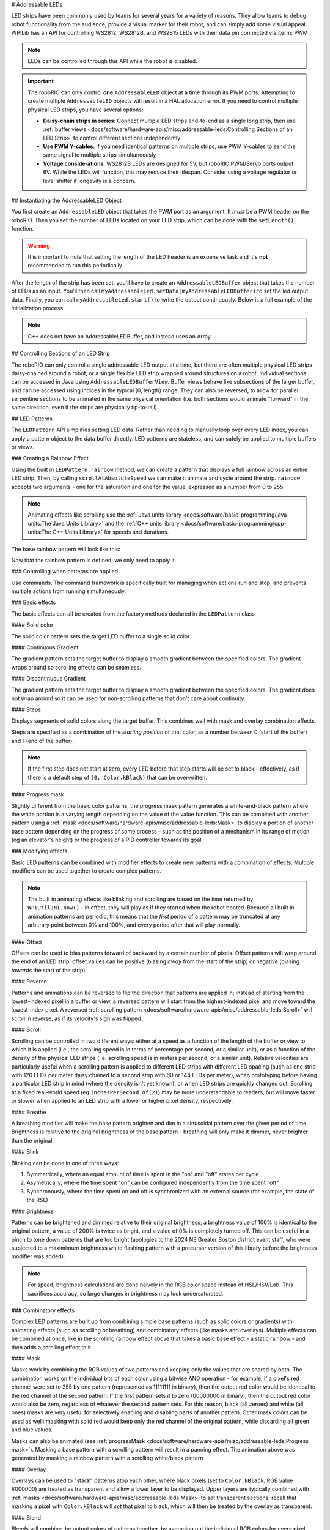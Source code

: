 # Addressable LEDs

LED strips have been commonly used by teams for several years for a variety of reasons. They allow teams to debug robot functionality from the audience, provide a visual marker for their robot, and can simply add some visual appeal. WPILib has an API for controlling WS2812, WS2812B, and WS2815 LEDs with their data pin connected via :term:`PWM`.

.. note:: LEDs can be controlled through this API while the robot is disabled.

.. important:: The roboRIO can only control **one** ``AddressableLED`` object at a time through its PWM ports. Attempting to create multiple ``AddressableLED`` objects will result in a HAL allocation error. If you need to control multiple physical LED strips, you have several options:

   - **Daisy-chain strips in series**: Connect multiple LED strips end-to-end as a single long strip, then use :ref:`buffer views <docs/software/hardware-apis/misc/addressable-leds:Controlling Sections of an LED Strip>` to control different sections independently
   - **Use PWM Y-cables**: If you need identical patterns on multiple strips, use PWM Y-cables to send the same signal to multiple strips simultaneously
   - **Voltage considerations**: WS2812B LEDs are designed for 5V, but roboRIO PWM/Servo ports output 6V. While the LEDs will function, this may reduce their lifespan. Consider using a voltage regulator or level shifter if longevity is a concern.

.. seealso:: For detailed information about powering and best practices for addressable LEDs, see the [Adafruit NeoPixel Überguide](https://learn.adafruit.com/adafruit-neopixel-uberguide/powering-neopixels).

## Instantiating the AddressableLED Object

You first create an ``AddressableLED`` object that takes the PWM port as an argument. It *must* be a PWM header on the roboRIO. Then you set the number of LEDs located on your LED strip, which can be done with the ``setLength()`` function.

.. warning:: It is important to note that setting the length of the LED header is an expensive task and it's **not** recommended to run this periodically.

After the length of the strip has been set, you'll have to create an ``AddressableLEDBuffer`` object that takes the number of LEDs as an input. You'll then call ``myAddressableLed.setData(myAddressableLEDBuffer)`` to set the led output data. Finally, you can call ``myAddressableLed.start()`` to write the output continuously. Below is a full example of the initialization process.

.. note:: C++ does not have an AddressableLEDBuffer, and instead uses an Array.

.. tab-set::

   .. tab-item:: Java
      :sync: Java

      .. remoteliteralinclude:: https://raw.githubusercontent.com/wpilibsuite/allwpilib/v2025.3.2/wpilibjExamples/src/main/java/edu/wpi/first/wpilibj/examples/addressableled/Robot.java
         :language: java
         :lines: 32-47
         :lineno-match:

   .. tab-item:: C++
      :sync: C++

      .. remoteliteralinclude:: https://raw.githubusercontent.com/wpilibsuite/allwpilib/v2025.3.2/wpilibcExamples/src/main/cpp/examples/AddressableLED/include/Robot.h
         :language: c++
         :lines: 12-12, 18-27
         :linenos:
         :lineno-start: 12

      .. remoteliteralinclude:: https://raw.githubusercontent.com/wpilibsuite/allwpilib/v2025.3.2/wpilibcExamples/src/main/cpp/examples/AddressableLED/cpp/Robot.cpp
         :language: c++
         :lines: 7-13
         :lineno-match:

## Controlling Sections of an LED Strip

The roboRIO can only control a single addressable LED output at a time, but there are often multiple physical LED strips daisy-chained around a robot, or a single flexible LED strip wrapped around structures on a robot. Individual sections can be accessed in Java using ``AddressableLEDBufferView``. Buffer views behave like subsections of the larger buffer, and can be accessed using indices in the typical [0, length) range. They can also be reversed, to allow for parallel serpentine sections to be animated in the same physical orientation (i.e. both sections would animate "forward" in the same direction, even if the strips are physically tip-to-tail).

.. tab-set::

   .. tab-item:: Java
      :sync: Java

      ```Java
      // Create the buffer
      AddressableLEDBuffer m_buffer = new AddressableLEDBuffer(120);

      // Create the view for the section of the strip on the left side of the robot.
      // This section spans LEDs from index 0 through index 59, inclusive.
      AddressableLEDBufferView m_left = m_buffer.createView(0, 59);

      // The section of the strip on the right side of the robot.
      // This section spans LEDs from index 60 through index 119, inclusive.
      // This view is reversed to cancel out the serpentine arrangement of the
      // physical LED strip on the robot.
      AddressableLEDBufferView m_right = m_buffer.createView(60, 119).reversed();
      ```

   .. tab-item:: C++
      :sync: C++

      ```C++
      // Create the buffer
      std::array<frc::AddressableLED::LEDData, 120> m_buffer;

      // Create the view for the section of the strip on the left side of the robot.
      // This section spans LEDs from index 0 through index 59, inclusive.
      std::view<frc::AddressableLED::LEDData> m_left =
         std::ranges::take_view(m_buffer, 60);

      // The section of the strip on the right side of the robot.
      // This section spans LEDs from index 60 through index 119, inclusive.
      // This view is reversed to cancel out the serpentine arrangement of the
      // physical LED strip on the robot.
      std::view<frc::AddressableLED::LEDData> m_right =
         std::ranges::reverse_view(
            std::ranges::drop_view(m_buffer, 60));
      ```

## LED Patterns

The ``LEDPattern`` API simplifies setting LED data. Rather than needing to manually loop over every LED index, you can apply a pattern object to the data buffer directly. LED patterns are stateless, and can safely be applied to multiple buffers or views.

.. tab-set::

   .. tab-item:: Java
      :sync: Java

      ```Java
      // Create an LED pattern that sets the entire strip to solid red
      LEDPattern red = LEDPattern.solid(Color.kRed);

      // Apply the LED pattern to the data buffer
      red.applyTo(m_ledBuffer);

      // Write the data to the LED strip
      m_led.setData(m_ledBuffer);
      ```

   .. tab-item:: C++
      :sync: C++

      ```C++
      // Create an LED pattern that sets the entire strip to solid red
      LEDPattern red = LEDPattern.Solid(Color::kRed);

      // Apply the LED pattern to the data buffer
      red.ApplyTo(m_ledBuffer);

      // Write the data to the LED strip
      m_led.SetData(m_ledBuffer);
      ```

### Creating a Rainbow Effect

Using the built in ``LEDPattern.rainbow`` method, we can create a pattern that displays a full rainbow across an entire LED strip. Then, by calling ``scrollAtAbsoluteSpeed`` we can make it animate and cycle around the strip. ``rainbow`` accepts two arguments - one for the saturation and one for the value, expressed as a number from 0 to 255.

.. note:: Animating effects like scrolling use the :ref:`Java units library <docs/software/basic-programming/java-units:The Java Units Library>` and the :ref:`C++ units library <docs/software/basic-programming/cpp-units:The C++ Units Library>` for speeds and durations.

The base rainbow pattern will look like this:

.. image:: images/rainbow.png
   :alt: A full-brightness rainbow pattern
   :width: 900

.. tab-set::

   .. tab-item:: Java
      :sync: Java

      .. remoteliteralinclude:: https://raw.githubusercontent.com/wpilibsuite/allwpilib/v2025.3.2/wpilibjExamples/src/main/java/edu/wpi/first/wpilibj/examples/addressableled/Robot.java
         :language: java
         :lines: 21-31
         :lineno-match:

   .. tab-item:: C++
      :sync: C++

      .. remoteliteralinclude:: https://raw.githubusercontent.com/wpilibsuite/allwpilib/v2025.3.2/wpilibcExamples/src/main/cpp/examples/AddressableLED/include/Robot.h
         :language: c++
         :lines: 27-37
         :lineno-match:

Now that the rainbow pattern is defined, we only need to apply it.

.. tab-set::

   .. tab-item:: Java
      :sync: Java

      .. remoteliteralinclude:: https://raw.githubusercontent.com/wpilibsuite/allwpilib/v2025.3.2/wpilibjExamples/src/main/java/edu/wpi/first/wpilibj/examples/addressableled/Robot.java
         :language: java
         :lines: 50-56
         :lineno-match:

   .. tab-item:: C++
      :sync: C++

      .. remoteliteralinclude:: https://raw.githubusercontent.com/wpilibsuite/allwpilib/v2025.3.2/wpilibcExamples/src/main/cpp/examples/AddressableLED/cpp/Robot.cpp
         :language: c++
         :lines: 15-20
         :lineno-match:

.. only:: html

   .. video:: images/scrolling-rainbow.mp4
      :loop:
      :nocontrols:
      :muted:
      :autoplay:
      :playsinline:
      :width: 900

.. only:: not html

   .. image:: images/discontinuous-gradient.png
      :width: 900

### Controlling when patterns are applied

Use commands. The command framework is specifically built for managing when actions run and stop, and prevents multiple actions from running simultaneously.

.. tab-set::

   .. tab-item:: Java
      :sync: Java

      ```Java
      public class LEDSubsystem extends SubsystemBase {
        private static final int kPort = 9;
        private static final int kLength = 120;

        private final AddressableLED m_led;
        private final AddressableLEDBuffer m_buffer;

        public LEDSubsystem() {
          m_led = new AddressableLED(kPort);
          m_buffer = new AddressableLEDBuffer(kLength);
          m_led.setLength(kLength);
          m_led.start();

          // Set the default command to turn the strip off, otherwise the last colors written by
          // the last command to run will continue to be displayed.
          // Note: Other default patterns could be used instead!
          setDefaultCommand(runPattern(LEDPattern.solid(Color.kBlack)).withName("Off"));
        }

        @Override
        public void periodic() {
          // Periodically send the latest LED color data to the LED strip for it to display
          m_led.setData(m_buffer);
        }

        /**
         * Creates a command that runs a pattern on the entire LED strip.
         *
         * @param pattern the LED pattern to run
         */
        public Command runPattern(LEDPattern pattern) {
          return run(() -> pattern.applyTo(m_buffer));
        }
      }
      ```

   .. tab-item:: C++
      :sync: C++

      Header:

      ```C++
      class LEDSubsystem : public SubsystemBase {
       public:
        LEDSubsystem();
        void Periodic() override;

        frc::CommandPtr RunPattern(frc::LEDPattern pattern);

       private:
        static constexpr int kPort = 9;
        static constexpr int kLength = 120;
        frc::AddressableLED m_led{kPort};
        std::array<frc::AddressableLED::LEDData, kLength> m_ledBuffer;
      }
      ```

      ```C++
      LEDSubsystem::LEDSubsystem() {
        m_led.SetLength(kLength);
        m_led.Start();

        // Set the default command to turn the strip off, otherwise the last colors written by
        // the last command to run will continue to be displayed.
        // Note: Other default patterns could be used instead!
        SetDefaultCommand(RunPattern(frc::LEDPattern::Solid(frc::Color::kBlack)).WithName("Off"));
      }

      LEDSubsystem::Periodic() {
        // Periodically send the latest LED color data to the LED strip for it to display
        m_led.SetData(m_ledBuffer);
      }

      frc::CommandPtr LEDSubsystem::RunPattern(frc::LEDPattern pattern) {
        // std::move is necessary for inline pattern declarations to work
        // Otherwise we could have a use-after-free!
        return Run([this, pattern = std::move(pattern)] { pattern.ApplyTo(m_buffer); });
      }
      ```


### Basic effects

The basic effects can all be created from the factory methods declared in the ``LEDPattern`` class

#### Solid color

.. image:: images/solid.png
   :alt: A solid red LED pattern
   :width: 900

The solid color pattern sets the target LED buffer to a single solid color.

.. tab-set::

   .. tab-item:: Java
      :sync: Java

      ```Java
      // Create an LED pattern that sets the entire strip to solid red
      LEDPattern red = LEDPattern.solid(Color.kRed);

      // Apply the LED pattern to the data buffer
      red.applyTo(m_ledBuffer);

      // Write the data to the LED strip
      m_led.setData(m_ledBuffer);
      ```

   .. tab-item:: C++
      :sync: C++

      ```C++
      // Create an LED pattern that sets the entire strip to solid red
      LEDPattern red = LEDPattern.Solid(Color::kRed);

      // Apply the LED pattern to the data buffer
      red.ApplyTo(m_ledBuffer);

      // Write the data to the LED strip
      m_led.SetData(m_ledBuffer);
      ```

#### Continuous Gradient

The gradient pattern sets the target buffer to display a smooth gradient between the specified colors. The gradient wraps around so scrolling effects can be seamless.

.. image:: images/continuous-gradient.png
   :alt: A contiuous red-to-blue-to-red gradient
   :width: 900

.. tab-set::

   .. tab-item:: Java
      :sync: Java

      ```Java
      // Create an LED pattern that displays a red-to-blue gradient.
      // The LED strip will be red at both ends and blue in the center,
      // with smooth gradients between
      LEDPattern gradient = LEDPattern.gradient(LEDPattern.GradientType.kContinuous, Color.kRed, Color.kBlue);

      // Apply the LED pattern to the data buffer
      gradient.applyTo(m_ledBuffer);

      // Write the data to the LED strip
      m_led.setData(m_ledBuffer);
      ```

   .. tab-item:: C++
      :sync: C++

      ```C++
      // Create an LED pattern that displays a red-to-blue gradient.
      // The LED strip will be red at both ends and blue in the center,
      // with smooth gradients between
      std::array<Color, 2> colors{Color::kRed, Color::kBlue};
      LEDPattern gradient = LEDPattern.Gradient(LEDPattern::GradientType::kContinuous, colors);

      // Apply the LED pattern to the data buffer
      gradient.ApplyTo(m_ledBuffer);

      // Write the data to the LED strip
      m_led.SetData(m_ledBuffer);
      ```

#### Discontinuous Gradient

The gradient pattern sets the target buffer to display a smooth gradient between the specified colors. The gradient does not wrap around so it can be used for non-scrolling patterns that don't care about continuity.

.. image:: images/discontinuous-gradient.png
   :alt: A discontiuous red-to-blue gradient
   :width: 900

.. tab-set::

   .. tab-item:: Java
      :sync: Java

      ```Java
      // Create an LED pattern that displays a red-to-blue gradient.
      // The LED strip will be red at one end and blue at the other.
      LEDPattern gradient = LEDPattern.gradient(LEDPattern.GradientType.kDiscontinuous, Color.kRed, Color.kBlue);

      // Apply the LED pattern to the data buffer
      gradient.applyTo(m_ledBuffer);

      // Write the data to the LED strip
      m_led.setData(m_ledBuffer);
      ```

   .. tab-item:: C++
      :sync: C++

      ```C++
      // Create an LED pattern that displays a red-to-blue gradient.
      // The LED strip will be red at one end and blue at the other.
      std::array<Color, 2> colors{Color::kRed, Color::kBlue};
      LEDPattern gradient = LEDPattern.Gradient(LEDPattern::GradientType::kDiscontinuous, colors);

      // Apply the LED pattern to the data buffer
      gradient.ApplyTo(m_ledBuffer);

      // Write the data to the LED strip
      m_led.SetData(m_ledBuffer);
      ```

#### Steps

.. image:: images/steps.png
   :alt: Steps of solid red on one half and solid blue on the other
   :width: 900

Displays segments of solid colors along the target buffer. This combines well with mask and overlay combination effects.

Steps are specified as a combination of the *starting position* of that color, as a number between 0 (start of the buffer) and 1 (end of the buffer).

.. note:: If the first step does not start at zero, every LED before that step starts will be set to black - effectively, as if there is a default step of ``(0, Color.kBlack)`` that can be overwritten.

.. tab-set::

   .. tab-item:: Java
      :sync: Java

      ```Java
      // Create an LED pattern that displays the first half of a strip as solid red,
      // and the second half of the strip as solid blue.
      LEDPattern steps = LEDPattern.steps(Map.of(0, Color.kRed, 0.5, Color.kBlue));

      // Apply the LED pattern to the data buffer
      steps.applyTo(m_ledBuffer);

      // Write the data to the LED strip
      m_led.setData(m_ledBuffer);
      ```

   .. tab-item:: C++
      :sync: C++

      ```C++
      // Create an LED pattern that displays the first half of a strip as solid red,
      // and the second half of the strip as solid blue.
      std::array<std::pair<double, Color>, 2> colorSteps{std::pair{0.0, Color::kRed},
                                                         std::pair{0.5, Color::kBlue}};
      LEDPattern steps = LEDPattern.Steps(colorSteps);

      // Apply the LED pattern to the data buffer
      gradient.ApplyTo(m_ledBuffer);

      // Write the data to the LED strip
      m_led.SetData(m_ledBuffer);
      ```

#### Progress mask

.. only:: html

   .. video:: images/progress-mask.mp4
      :loop:
      :nocontrols:
      :muted:
      :autoplay:
      :playsinline:
      :width: 900

.. only:: not html

   .. image:: images/discontinuous-gradient.png
      :width: 900

Slightly different from the basic color patterns, the progress mask pattern generates a white-and-black pattern where the white portion is a varying length depending on the value of the value function. This can be combined with another pattern using a :ref:`mask <docs/software/hardware-apis/misc/addressable-leds:Mask>` to display a portion of another base pattern depending on the progress of some process - such as the position of a mechanism in its range of motion (eg an elevator's height) or the progress of a PID controller towards its goal.

.. tab-set::

   .. tab-item:: Java
      :sync: Java

      ```Java
      // Create an LED pattern that displays a black-and-white mask that displays the current height of an elevator
      // mechanism. This can be combined with other patterns to change the displayed color to something other than white.
      LEDPattern pattern = LEDPattern.progressMaskLayer(() -> m_elevator.getHeight() / m_elevator.getMaxHeight());

      // Apply the LED pattern to the data buffer
      pattern.applyTo(m_ledBuffer);

      // Write the data to the LED strip
      m_led.setData(m_ledBuffer);
      ```

   .. tab-item:: C++
      :sync: C++

      ```C++
      // Create an LED pattern that displays a black-and-white mask that displays the current height of an elevator
      // mechanism. This can be combined with other patterns to change the displayed color to something other than white.
      LEDPattern pattern = LEDPattern::ProgressMaskLayer([&]() { return m_elevator.GetHeight() / m_elevator.GetMaxHeight(); });

      // Apply the LED pattern to the data buffer
      pattern.ApplyTo(m_ledBuffer);

      // Write the data to the LED strip
      m_led.SetData(m_ledBuffer);
      ```

### Modifying effects

Basic LED patterns can be combined with modifier effects to create new patterns with a combination of effects. Multiple modifiers can be used together to create complex patterns.

.. note:: The built in animating effects like blinking and scrolling are based on the time returned by ``WPIUtilJNI.now()`` - in effect, they will play as if they started when the robot booted. Because all built in animation patterns are periodic, this means that the *first* period of a pattern may be truncated at any arbitrary point between 0% and 100%, and every period after that will play normally.

#### Offset

.. image:: images/offset.png
   :alt: A discontinuous gradient, offset by 40 pixels
   :width: 900

Offsets can be used to bias patterns forward of backward by a certain number of pixels. Offset patterns will wrap around the end of an LED strip; offset values can be positive (biasing *away* from the start of the strip) or negative (biasing *towards* the start of the strip).

.. tab-set::

   .. tab-item:: Java
      :sync: Java

      ```Java
      // Create an LED pattern that displays a red-to-blue gradient, offset 40 pixels forward.
      LEDPattern base = LEDPattern.discontinuousGradient(Color.kRed, Color.kBlue);
      LEDPattern pattern = base.offsetBy(40);
      LEDPattern negative = base.offsetBy(-20); // Equivalent to the above when applied to a 60-LED buffer

      // Apply the LED pattern to the data buffer
      pattern.applyTo(m_ledBuffer);

      // Write the data to the LED strip
      m_led.setData(m_ledBuffer);
      ```

   .. tab-item:: C++
      :sync: C++

      ```C++
      // Create an LED pattern that displays a red-to-blue gradient, offset 40 pixels forward.
      std::array<Color, 2> colors{Color::kRed, Color::kBlue};
      LEDPattern base = LEDPattern::DiscontinuousGradient(colors);
      LEDPattern pattern = base.OffsetBy(40);
      LEDPattern negative = base.OffsetBy(-20); // Equivalent to the above when applied to a 60-LED buffer

      // Apply the LED pattern to the data buffer
      heightDisplay.ApplyTo(m_ledBuffer);

      // Write the data to the LED strip
      m_led.SetData(m_ledBuffer);
      ```

#### Reverse

.. image:: images/reverse.png
   :alt: A discontinuous gradient running from blue-to-red instead of red-to-blue
   :width: 900

Patterns and animations can be reversed to flip the direction that patterns are applied in; instead of starting from the lowest-indexed pixel in a buffer or view, a reversed pattern will start from the highest-indexed pixel and move toward the lowest-index pixel. A reversed :ref:`scrolling pattern <docs/software/hardware-apis/misc/addressable-leds:Scroll>` will scroll in reverse, as if its velocity's sign was flipped.

.. tab-set::

   .. tab-item:: Java
      :sync: Java

      ```Java
      // Create an LED pattern that displays a red-to-blue gradient, then reverse it so it displays blue-to-red.
      LEDPattern base = LEDPattern.discontinuousGradient(Color.kRed, Color.kBlue);
      LEDPattern pattern = base.reversed();

      // Apply the LED pattern to the data buffer
      pattern.applyTo(m_ledBuffer);

      // Write the data to the LED strip
      m_led.setData(m_ledBuffer);
      ```

   .. tab-item:: C++
      :sync: C++

      ```C++
      // Create an LED pattern that displays a red-to-blue gradient, then reverse it so it displays blue-to-red.
      std::array<Color, 2> colors{Color::kRed, Color::kBlue};
      LEDPattern base = LEDPattern::DiscontinuousGradient(colors);
      LEDPattern pattern = base.Reversed();

      // Apply the LED pattern to the data buffer
      heightDisplay.ApplyTo(m_ledBuffer);

      // Write the data to the LED strip
      m_led.SetData(m_ledBuffer);
      ```

#### Scroll

.. only:: html

   .. video:: images/scroll-relative.mp4
      :loop:
      :nocontrols:
      :muted:
      :autoplay:
      :playsinline:
      :width: 900

   .. video:: images/scroll-absolute.mp4
      :loop:
      :nocontrols:
      :muted:
      :autoplay:
      :width: 900

.. only:: not html

   .. image:: images/discontinuous-gradient.png
      :width: 900

   .. image:: images/discontinuous-gradient.png
      :width: 900

Scrolling can be controlled in two different ways: either at a speed as a function of the length of the buffer or view to which it is applied (i.e., the scrolling speed is in terms of percentage per second, or a similar unit), or as a function of the density of the physical LED strips (i.e. scrolling speed is in meters per second, or a similar unit). Relative velocities are particularly useful when a scrolling pattern is applied to different LED strips with different LED spacing (such as one strip with 120 LEDs per meter daisy chained to a second strip with 60 or 144 LEDs per meter), when prototyping before having a particular LED strip in mind (where the density isn't yet known), or when LED strips are quickly changed out. Scrolling at a fixed real-world speed (eg ``InchesPerSecond.of(2)``) may be more understandable to readers, but will move faster or slower when applied to an LED strip with a lower or higher pixel density, respectively.

.. tab-set::

   .. tab-item:: Java
      :sync: Java

      ```Java
      // Create an LED pattern that displays a red-to-blue gradient, then scroll at one quarter of the LED strip's length per second.
      // For a half-meter length of a 120 LED-per-meter strip, this is equivalent to scrolling at 12.5 centimeters per second.
      Distance ledSpacing = Meters.of(1 / 120.0);
      LEDPattern base = LEDPattern.discontinuousGradient(Color.kRed, Color.kBlue);
      LEDPattern pattern = base.scrollAtRelativeSpeed(Percent.per(Second).of(25));
      LEDPattern absolute = base.scrollAtAbsoluteSpeed(Centimeters.per(Second).of(12.5), ledSpacing);

      // Apply the LED pattern to the data buffer
      pattern.applyTo(m_ledBuffer);

      // Write the data to the LED strip
      m_led.setData(m_ledBuffer);
      ```

   .. tab-item:: C++
      :sync: C++

      ```C++
      // Create an LED pattern that displays a red-to-blue gradient, then scroll at one quarter of the LED strip's length per second.
      // For a half-meter length of a 120 LED-per-meter strip, this is equivalent to scrolling at 12.5 centimeters per second.
      std::array<Color, 2> colors{Color::kRed, Color::kBlue};
      LEDPattern base = LEDPattern::DiscontinuousGradient(colors);
      LEDPattern pattern = base.ScrollAtRelativeSpeed(units::hertz_t{0.25});
      LEDPattern absolute = base.ScrollAtAbsoluteSpeed(0.125_mps, units::meter_t{1/120.0});

      // Apply the LED pattern to the data buffer
      heightDisplay.ApplyTo(m_ledBuffer);

      // Write the data to the LED strip
      m_led.SetData(m_ledBuffer);
      ```

#### Breathe

.. only:: html

   .. video:: images/breathe.mp4
      :loop:
      :nocontrols:
      :muted:
      :autoplay:
      :playsinline:
      :width: 900

.. only:: not html

   .. image:: images/discontinuous-gradient.png
      :width: 900

A breathing modifier will make the base pattern brighten and dim in a sinusoidal pattern over the given period of time. Brightness is relative to the original brightness of the base pattern - breathing will only make it dimmer, never brighter than the original.

.. tab-set::

   .. tab-item:: Java
      :sync: Java

      ```Java
      // Create an LED pattern that displays a red-to-blue gradient, breathing at a 2 second period (0.5 Hz)
      LEDPattern base = LEDPattern.discontinuousGradient(Color.kRed, Color.kBlue);
      LEDPattern pattern = base.breathe(Seconds.of(2));

      // Apply the LED pattern to the data buffer
      pattern.applyTo(m_ledBuffer);

      // Write the data to the LED strip
      m_led.setData(m_ledBuffer);
      ```

   .. tab-item:: C++
      :sync: C++

      ```C++
      // Create an LED pattern that displays a red-to-blue gradient, breathing at a 2 second period (0.5 Hz)
      std::array<Color, 2> colors{Color::kRed, Color::kBlue};
      LEDPattern base = LEDPattern::DiscontinuousGradient(colors);
      LEDPattern pattern = base.Breathe(2_s);

      // Apply the LED pattern to the data buffer
      heightDisplay.ApplyTo(m_ledBuffer);

      // Write the data to the LED strip
      m_led.SetData(m_ledBuffer);
      ```

#### Blink

.. only:: html

   .. video:: images/blink-symmetric.mp4
      :loop:
      :nocontrols:
      :muted:
      :autoplay:
      :playsinline:
      :width: 900

   .. video:: images/blink-asymmetric.mp4
      :loop:
      :nocontrols:
      :muted:
      :autoplay:
      :playsinline:
      :width: 900

.. only:: not html

   .. image:: images/discontinuous-gradient.png
      :width: 900

   .. image:: images/discontinuous-gradient.png
      :width: 900

Blinking can be done in one of three ways:

1. Symmetrically, where an equal amount of time is spent in the "on" and "off" states per cycle
2. Asymetrically, where the time spent "on" can be configured independently from the time spent "off"
3. Synchronously, where the time spent on and off is synchronized with an external source (for example, the state of the RSL)

.. tab-set::

   .. tab-item:: Java
      :sync: Java

      ```Java
      // Create an LED pattern that displays a red-to-blue gradient, blinking at various rates.
      LEDPattern base = LEDPattern.discontinuousGradient(Color.kRed, Color.kBlue);

      // 1.5 seconds on, 1.5 seconds off, for a total period of 3 seconds
      LEDPattern pattern = base.blink(Seconds.of(1.5));

      // 2 seconds on, 1 second off, for a total period of 3 seconds
      LEDPattern asymmetric = base.blink(Seconds.of(2), Seconds.of(1));

      // Turn the base pattern on when the RSL is on, and off when the RSL is off
      LEDPattern sycned = base.synchronizedBlink(RobotController::getRSLState);

      // Apply the LED pattern to the data buffer
      pattern.applyTo(m_ledBuffer);

      // Write the data to the LED strip
      m_led.setData(m_ledBuffer);
      ```

   .. tab-item:: C++
      :sync: C++

      ```C++
      // Create an LED pattern that displays a red-to-blue gradient, blinking at various rates.
      std::array<Color, 2> colors{Color::kRed, Color::kBlue};
      LEDPattern base = LEDPattern::DiscontinuousGradient(colors);

      // 1.5 seconds on, 1.5 seconds off, for a total period of 3 seconds
      LEDPattern pattern = base.Blink(1.5_s);

      // 2 seconds on, 1 second off, for a total period of 3 seconds
      LEDPattern asymmetric = base.Blink(2_s, 1_s));

      // Turn the base pattern on when the RSL is on, and off when the RSL is off
      LEDPattern sycned = base.SynchronizedBlink([]() { return RobotController.GetRSLState(); });

      // Apply the LED pattern to the data buffer
      pattern.ApplyTo(m_ledBuffer);

      // Write the data to the LED strip
      m_led.SetData(m_ledBuffer);
      ```

#### Brightness

.. image:: images/brightness.png
   :alt: A discontinuous gradient at half brightness
   :width: 900

Patterns can be brightened and dimmed relative to their original brightness; a brightness value of 100% is identical to the original pattern, a value of 200% is twice as bright, and a value of 0% is completely turned off. This can be useful in a pinch to tone down patterns that are too bright (apologies to the 2024 NE Greater Boston district event staff, who were subjected to a maximimum brightness white flashing pattern with a precursor version of this library before the brightness modifier was added).

.. note:: For speed, brightness calculations are done naively in the RGB color space instead of HSL/HSV/Lab. This sacrifices accuracy, so large changes in brightness may look undersaturated.

.. tab-set::

   .. tab-item:: Java
      :sync: Java

      ```Java
      // Create an LED pattern that displays a red-to-blue gradient at half brightness
      LEDPattern base = LEDPattern.discontinuousGradient(Color.kRed, Color.kBlue);
      LEDPattern pattern = base.atBrightness(Percent.of(50));

      // Apply the LED pattern to the data buffer
      pattern.applyTo(m_ledBuffer);

      // Write the data to the LED strip
      m_led.setData(m_ledBuffer);
      ```

   .. tab-item:: C++
      :sync: C++

      ```C++
      // Create an LED pattern that displays a red-to-blue gradient at half brightness
      std::array<Color, 2> colors{Color::kRed, Color::kBlue};
      LEDPattern base = LEDPattern::DiscontinuousGradient(colors);
      LEDPattern pattern = base.AtBrightness(0.5);

      // Apply the LED pattern to the data buffer
      pattern.ApplyTo(m_ledBuffer);

      // Write the data to the LED strip
      m_led.SetData(m_ledBuffer);
      ```

### Combinatory effects

Complex LED patterns are built up from combining simple base patterns (such as solid colors or gradients) with animating effects (such as scrolling or breathing) and combinatory effects (like masks and overlays). Multiple effects can be combined at once, like in the scrolling rainbow effect above that takes a basic base effect - a static rainbow - and then adds a scrolling effect to it.

#### Mask

.. only:: html

   .. video:: images/mask.mp4
      :loop:
      :nocontrols:
      :muted:
      :autoplay:
      :playsinline:
      :width: 900

.. only:: not html

   .. image:: images/rainbow.png
      :width: 900

Masks work by combining the RGB values of two patterns and keeping only the values that are shared by both. The combination works on the individual bits of each color using a bitwise AND operation - for example, if a pixel's red channel were set to 255 by one pattern (represented as 11111111 in binary), then the output red color would be identical to the red channel of the second pattern. If the first pattern sets it to zero (00000000 in binary), then the output red color would also be zero, regardless of whatever the second pattern sets. For this reason, black (all zeroes) and white (all ones) masks are very useful for selectively enabling and disabling parts of another pattern. Other mask colors can be used as well: masking with solid red would keep only the red channel of the original pattern, while discarding all green and blue values.

.. tab-set::

   .. tab-item:: Java
      :sync: Java

      ```Java
      // Create an LED pattern that displays a red-to-blue gradient at a variable length
      // depending on the relative position of the elevator. The blue end of the gradient
      // will only be shown when the elevator gets close to its maximum height; otherwise,
      // that end will be solid black when the elevator is at lower heights.
      LEDPattern base = LEDPattern.discontinuousGradient(Color.kRed, Color.kBlue);
      LEDPattern mask = LEDPattern.progressMaskLayer(() -> m_elevator.getHeight() / m_elevator.getMaxHeight());
      LEDPattern heightDisplay = base.mask(mask);

      // Apply the LED pattern to the data buffer
      heightDisplay.applyTo(m_ledBuffer);

      // Write the data to the LED strip
      m_led.setData(m_ledBuffer);
      ```

   .. tab-item:: C++
      :sync: C++

      ```C++
      // Create an LED pattern that displays a red-to-blue gradient at a variable length
      // depending on the relative position of the elevator. The blue end of the gradient
      // will only be shown when the elevator gets close to its maximum height; otherwise,
      // that end will be solid black when the elevator is at lower heights.
      std::array<Color, 2> colors{Color::kRed, Color::kBlue};
      LEDPattern base = LEDPattern::DiscontinuousGradient(colors);
      LEDPattern mask = LEDPattern::ProgressMaskLayer([&]() { m_elevator.GetHeight() / m_elevator.GetMaxHeight() });
      LEDPattern heightDisplay = base.Mask(mask);

      // Apply the LED pattern to the data buffer
      heightDisplay.ApplyTo(m_ledBuffer);

      // Write the data to the LED strip
      m_led.SetData(m_ledBuffer);
      ```


.. only:: html

   .. video:: images/rainbow-with-scrolling-mask.mp4
      :loop:
      :nocontrols:
      :muted:
      :autoplay:
      :playsinline:
      :width: 900

.. only:: not html

   .. image:: images/rainbow.png
      :width: 900

Masks can also be animated (see :ref:`progressMask <docs/software/hardware-apis/misc/addressable-leds:Progress mask>`). Masking a base pattern with a scrolling pattern will result in a panning effect. The animation above was generated by masking a rainbow pattern with a scrolling white/black pattern

.. tab-set::

   .. tab-item:: Java
      :sync: Java

      ```Java
      Map<Double, Color> maskSteps = Map.of(0, Color.kWhite, 0.5, Color.kBlack);
      LEDPattern base = LEDPattern.rainbow(255, 255);
      LEDPattern mask =
         LEDPattern.steps(maskSteps).scrollAtRelativeSpeed(Percent.per(Second).of(0.25));

      LEDPattern pattern = base.mask(mask);

      // Apply the LED pattern to the data buffer
      pattern.applyTo(m_ledBuffer);

      // Write the data to the LED strip
      m_led.setData(m_ledBuffer);
      ```

   .. tab-item:: C++
      :sync: C++

      ```C++
      std::array<std::pair<double, Color>, 2> maskSteps{std::pair{0.0, Color::kWhite},
                                                        std::pair{0.5, Color::kBlack}};
      LEDPattern base = LEDPattern::Rainbow(255, 255);
      LEDPattern mask =
         LEDPattern::Steps(maskSteps).ScrollAtRelativeSpeed(units::hertz_t{0.25});

      LEDPattern pattern = base.Mask(mask);

      // Apply the LED pattern to the data buffer
      pattern.ApplyTo(m_ledBuffer);

      // Write the data to the LED strip
      m_led.SetData(m_ledBuffer);
      ```

#### Overlay

Overlays can be used to "stack" patterns atop each other, where black pixels (set to ``Color.kBlack``, RGB value #000000) are treated as transparent and allow a lower layer to be displayed. Upper layers are typically combined with :ref:`masks <docs/software/hardware-apis/misc/addressable-leds:Mask>` to set transparent sections; recall that masking a pixel with ``Color.kBlack`` will *set* that pixel to black, which will then be treated by the overlay as transparent.

#### Blend

Blends will combine the output colors of patterns together, by averaging out the individual RGB colors for every pixel. Like the :ref:`brightness modifier <docs/software/hardware-apis/misc/addressable-leds:Brightness>`, this tends to output colors that are more desaturated than its inputs.

## Low Level Access

``LEDPattern`` is an easy and convenient way of controlling LEDs, but direct access to the LED colors is sometimes needed for custom patterns and animations.

Color can be set to an individual led on the strip using two methods: ``setRGB()``, which takes RGB values as an input, and ``setHSV()``, which takes HSV values as an input. Low-level access is typically done with an indexed for-loop that iterates over each LED index of the section to control. This method can be used for both ``AddressableLEDBuffer`` and ``AddressableLEDBufferView`` objects in Java, and for ``std::span`` for C++.

.. note:: RGB stands for Red, Green, and Blue. This is a fairly common color model as it's quite easy to understand, and it corresponds with a typical LED configuration that's comprised of one red, one green, and one blue sub-LED. LEDs can be set with the ``setRGB`` method that takes 4 arguments: index of the LED, amount of red, amount of green, amount of blue. The amount of red, green, and blue are integer values between 0-255.

.. note:: HSV stands for Hue, Saturation, and Value. Hue describes the color or tint, saturation being the amount of gray, and value being the brightness. In WPILib, Hue is an integer from 0 - 180. Saturation and Value are integers from 0 - 255. If you look at a color picker like [Google's](https://www.google.com/search?q=color+picker), Hue will be 0 - 360 and Saturation and Value are from 0% to 100%. This is the same way that OpenCV handles HSV colors. Make sure the HSV values entered to WPILib are correct, or the color produced might not be the same as was expected.

These examples demonstrate setting an entire LED strip to solid red using the RGB and HSV methods:

.. tab-set::

   .. tab-item:: Java (RGB)
      :sync: Java

      ```Java
      for (var i = 0; i < m_ledBuffer.getLength(); i++) {
         // Sets the specified LED to the RGB values for red
         m_ledBuffer.setRGB(i, 255, 0, 0);
      }
      m_led.setData(m_ledBuffer);
      ```

   .. tab-item:: C++ (RGB)
      :sync: C++

      ```C++
      for (int i = 0; i < kLength; i++) {
         m_ledBuffer[i].SetRGB(255, 0, 0);
      }
      m_led.SetData(m_ledBuffer);
      ```

   .. tab-item:: Java (HSV)

      ```Java
      for (var i = 0; i < m_ledBuffer.getLength(); i++) {
         // Sets the specified LED to the HSV values for red
         m_ledBuffer.setHSV(i, 0, 100, 100);
      }
      m_led.setData(m_ledBuffer);
      ```

   .. tab-item:: C++ (HSV)

      ```C++
      for (int i = 0; i < kLength; i++) {
         m_ledBuffer[i].SetHSV(0, 100, 100);
      }
      m_led.SetData(m_ledBuffer);
      ```


### Using HSV Values

.. image:: images/hsv-models.png
   :alt: HSV models picture
   :width: 900


.. only:: html

   .. raw:: html

      <script type="text/javascript">
        // Set a jQuery listener to allow users to click the videos to toggle play/pause
        // We can't easily use the standard video controls because they overlap and obscure the video contents
        $(document).ready(() => {
          $('video').off('click').on('click', (event) => {
            const videoPlayer = event.target;
            if (videoPlayer.paused === true) {
              videoPlayer.play();
            } else {
              videoPlayer.pause();
            }
          })
        });
      </script>
